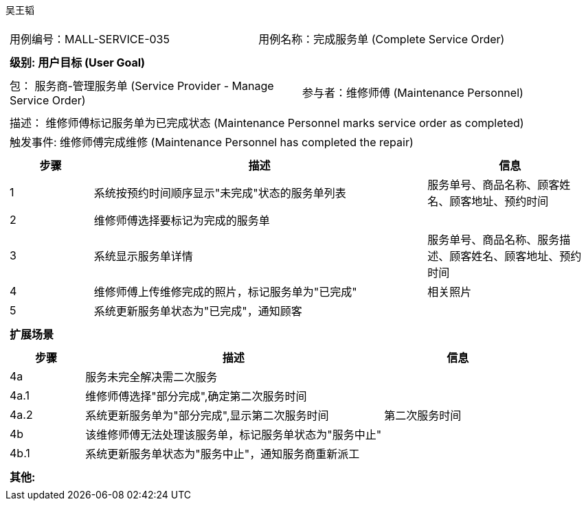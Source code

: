 吴王韬
[cols="1a"]
|===

|
[frame="none"]
[cols="1,1"]
!===
! 用例编号：MALL-SERVICE-035
! 用例名称：完成服务单 (Complete Service Order)

|
[frame="none"]
[cols="1", options="header"]
!===
! 级别: 用户目标 (User Goal)
!===

|
[frame="none"]
[cols="2"]
!===
! 包： 服务商-管理服务单 (Service Provider - Manage Service Order)
! 参与者：维修师傅 (Maintenance Personnel)
!===

|
[frame="none"]
[cols="1"]
!===
! 描述： 维修师傅标记服务单为已完成状态 (Maintenance Personnel marks service order as completed)
! 触发事件: 维修师傅完成维修 (Maintenance Personnel has completed the repair)
!===

|
[frame="none"]
[cols="1,4,2", options="header"]
!===
! 步骤 ! 描述 ! 信息

! 1
! 系统按预约时间顺序显示"未完成"状态的服务单列表
! 服务单号、商品名称、顾客姓名、顾客地址、预约时间

! 2
! 维修师傅选择要标记为完成的服务单
!

! 3
! 系统显示服务单详情
! 服务单号、商品名称、服务描述、顾客姓名、顾客地址、预约时间

! 4
! 维修师傅上传维修完成的照片，标记服务单为"已完成"
! 相关照片

! 5
! 系统更新服务单状态为"已完成"，通知顾客
!
!===

|
[frame="none"]
[cols="1", options="header"]
!===
! 扩展场景
!===

|
[frame="none"]
[cols="1,4,2", options="header"]
!===
! 步骤 ! 描述 ! 信息

! 4a
! 服务未完全解决需二次服务
!

! 4a.1
! 维修师傅选择"部分完成",确定第二次服务时间
!

! 4a.2
! 系统更新服务单为"部分完成",显示第二次服务时间
! 第二次服务时间

! 4b
! 该维修师傅无法处理该服务单，标记服务单状态为"服务中止"
!

! 4b.1
! 系统更新服务单状态为"服务中止"，通知服务商重新派工
!

!===

|
[frame="none"]
[cols="1"]
!===
! 其他:

!===
|===